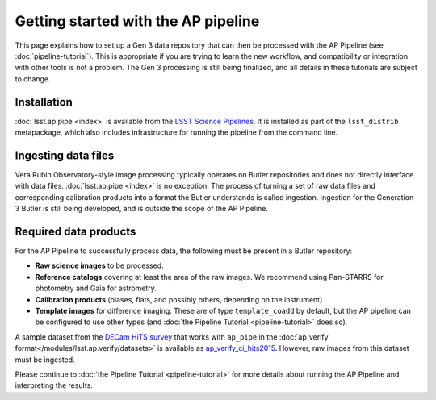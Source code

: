 .. py:currentmodule:: lsst.ap.pipe

.. _ap-pipe-getting-started:

.. _ap-pipe-getting-started-gen3:

####################################
Getting started with the AP pipeline
####################################

This page explains how to set up a Gen 3 data repository that can then be processed with the AP Pipeline (see :doc:`pipeline-tutorial`).
This is appropriate if you are trying to learn the new workflow, and compatibility or integration with other tools is not a problem.
The Gen 3 processing is still being finalized, and all details in these tutorials are subject to change.

.. _section-ap-pipe-installation:

Installation
============

:doc:`lsst.ap.pipe <index>` is available from the `LSST Science Pipelines <https://pipelines.lsst.io/>`_.
It is installed as part of the ``lsst_distrib`` metapackage, which also includes infrastructure for running the pipeline from the command line.


.. _section-ap-pipe-ingesting-data-files:

Ingesting data files
====================

Vera Rubin Observatory-style image processing typically operates on Butler repositories and does not directly interface with data files.
:doc:`lsst.ap.pipe <index>` is no exception.
The process of turning a set of raw data files and corresponding calibration products into a format the Butler understands is called ingestion.
Ingestion for the Generation 3 Butler is still being developed, and is outside the scope of the AP Pipeline.

.. TODO: fill in details once we know what happens with image-like calibs


.. _section-ap-pipe-required-data-products:

Required data products
======================

For the AP Pipeline to successfully process data, the following must be present in a Butler repository:

- **Raw science images** to be processed.

- **Reference catalogs** covering at least the area of the raw images.
  We recommend using Pan-STARRS for photometry and Gaia for astrometry.

- **Calibration products** (biases, flats, and possibly others, depending on the instrument)

- **Template images** for difference imaging.
  These are of type ``template_coadd`` by default, but the AP pipeline can be configured to use other types (and :doc:`the Pipeline Tutorial <pipeline-tutorial>` does so).

.. _ap_verify_ci_hits2015: https://github.com/lsst/ap_verify_ci_hits2015/

A sample dataset from the `DECam HiTS survey <http://iopscience.iop.org/article/10.3847/0004-637X/832/2/155/meta>`_ that works with ``ap_pipe`` in the :doc:`ap_verify format</modules/lsst.ap.verify/datasets>` is available as `ap_verify_ci_hits2015`_.
However, raw images from this dataset must be ingested.

Please continue to :doc:`the Pipeline Tutorial <pipeline-tutorial>` for more details about running the AP Pipeline and interpreting the results.
